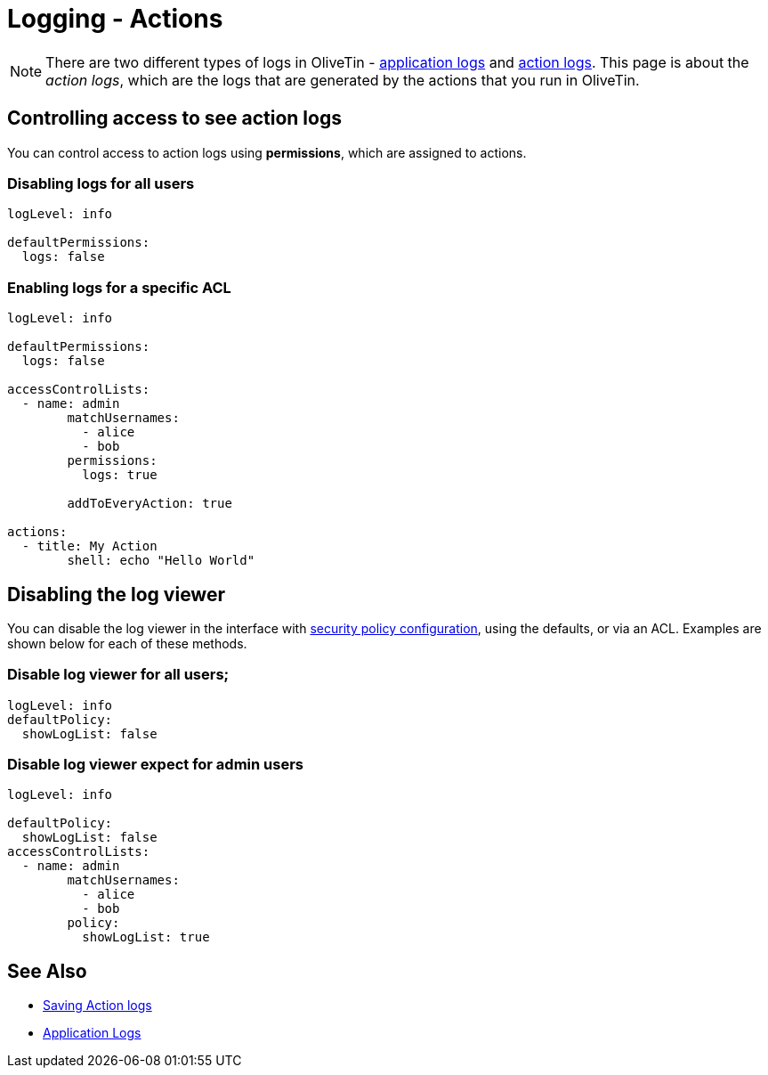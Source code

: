 [#log-levels]
= Logging - Actions

[NOTE]
There are two different types of logs in OliveTin - xref:advanced_configuration/logs.adoc[application logs] and xref:advanced_configuration/logs-actions.adoc[action logs]. This page is about the __action logs__, which are the logs that are generated by the actions that you run in OliveTin.

== Controlling access to see action logs

You can control access to action logs using **permissions**, which are assigned to actions.

=== Disabling logs for all users

[source, yaml]
----
logLevel: info

defaultPermissions:
  logs: false
----

=== Enabling logs for a specific ACL

[source, yaml]
----
logLevel: info

defaultPermissions:
  logs: false

accessControlLists:
  - name: admin
	matchUsernames:
	  - alice
	  - bob
	permissions:
	  logs: true

	addToEveryAction: true

actions:
  - title: My Action
	shell: echo "Hello World"
----

== Disabling the log viewer

You can disable the log viewer in the interface with xref::security/acl.adoc#_acls_and_policies_global[security policy configuration], using the defaults, or via an ACL. Examples are shown below for each of these methods. 

=== Disable log viewer for all users;

[source, yaml]
----
logLevel: info
defaultPolicy:
  showLogList: false
----

=== Disable log viewer expect for admin users

[source, yaml]
----
logLevel: info

defaultPolicy:
  showLogList: false
accessControlLists:
  - name: admin
	matchUsernames:
	  - alice
	  - bob
	policy:
	  showLogList: true
----

== See Also

* xref:action_customization/savelogs.adoc[Saving Action logs]
* xref:advanced_configuration/logs.adoc[Application Logs]
